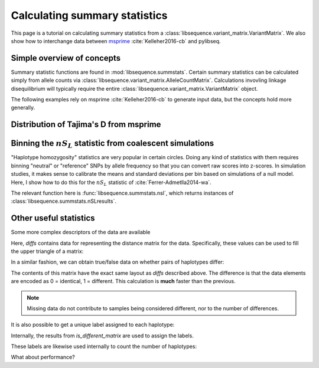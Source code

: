 .. _summarrystats:

Calculating summary statistics
================================================================

This page is a tutorial on calculating summary statistics from a :class:`libsequence.variant_matrix.VariantMatrix`.  We
also show how to interchange data between msprime_ :cite:`Kelleher2016-cb` and pylibseq.

Simple overview of concepts
-------------------------------------------------------

.. ipython:: python

    import msprime
    import libsequence.variant_matrix as vmat
    import libsequence.summstats as sstats
    import numpy as np

    # Get a TreeSequence from msprime
    ts = msprime.simulate(100, mutation_rate=250., recombination_rate=250., random_seed=42)

    # TreeSequence -> VariantMatrix
    vm = vmat.VariantMatrix.from_TreeSequence(ts)
    # VariantMatrix -> AlleleCountMatrix
    ac = vm.count_alleles()
    # Standard summary stats
    pi = sstats.thetapi(ac)
    tajd = sstats.tajd(ac)
    hprime = sstats.hprime(ac, 0) # 0 = reference state = ancestral state

Summary statistic functions are found in :mod:`libsequence.summstats`.  Certain 
summary statistics can be calculated simply from allele counts via
:class:`libsequence.variant_matrix.AlleleCountMatrix`. Calculations invovling linkage disequilibrium
will typically require the entire :class:`libsequence.variant_matrix.VariantMatrix` object.

The following examples rely on msprime :cite:`Kelleher2016-cb` to generate input data, but 
the concepts hold more generally.
    
Distribution of Tajima's D from msprime 
------------------------------------------------------------------------------

.. plot:: pyplots/tajd.py
    :include-source:


Binning the :math:`nS_L` statistic from coalescent simulations
------------------------------------------------------------------------------

"Haplotype homozygosity" statistics are very popular in certain circles.  Doing any kind of statistics
with them requires binning "neutral" or "reference" SNPs by allele frequency so that you can convert
raw scores into z-scores.  In simulation studies, it makes sense to calibrate the means and standard
deviations per bin based on simulations of a null model.  Here, I show how to do this for the :math:`nS_L`
statistic of :cite:`Ferrer-Admetlla2014-wa`.

The relevant function here is :func:`libsequence.summstats.nsl`, which returns instances of
:class:`libsequence.summstats.nSLresults`.


.. plot:: pyplots/nSLbins.py
    :include-source:

Other useful statistics
----------------------------------------------------------------

Some more complex descriptors of the data are available

.. ipython:: python

    diffs = sstats.difference_matrix(vm)

Here, `diffs` contains data for representing the distance matrix for the data.  Specifically, these values can be used
to fill the upper triangle of a matrix:

.. ipython:: python

    dm = np.array(diffs, dtype=np.int32)
    m = np.array([0]*(vm.nsam*vm.nsam))
    # Get the indices of the upper-diagonal
    # of an nsam*nsam matrix, ignoring
    # the diagonal:
    idx = np.triu_indices(vm.nsam,k=1)
    m=m.reshape((vm.nsam,vm.nsam))
    m[idx]=dm
    print(m)

    # Let's confirm our results via brute-force:
    gm = ts.genotype_matrix()
    dummy = 0
    for i in range(gm.shape[1]-1):
        for j in range(i+1,gm.shape[1]):
            diffs = np.where(gm[:,i] != gm[:,j])
            assert(len(diffs[0])==dm[dummy])
            dummy+=1

In a similar fashion, we can obtain true/false data on whether pairs of haplotypes differ:

.. ipython:: python

    diff_yes_or_no = sstats.is_different_matrix(vm)

The contents of this matrix have the exact same layout as `diffs` described above.  The difference is that the data
elements are encoded as 0 = identical, 1 = different.  This calculation is **much** faster than the previous.

.. note::

    Missing data do not contribute to samples being considered different, nor to the 
    number of differences.

It is also possible to get a unique label assigned to each haplotype:

.. ipython:: python

    labels = np.array(sstats.label_haplotypes(vm),dtype=np.int32)
    print(len(np.unique(labels)))

Internally, the results from `is_different_matrix` are used to assign the labels.

These labels are likewise used internally to count the number of haplotypes:

.. ipython:: python

    print(sstats.number_of_haplotypes(vm))
    # Confirm result via direct comparison to 
    # the data from msprime:
    print(len(np.unique(gm.transpose(),axis=0)))

What about performance?

.. ipython:: python

    %timeit -n 10 -r 10 sstats.number_of_haplotypes(vm)

.. ipython:: python
    
    %timeit -n 10 -r 10 len(np.unique(gm.transpose(),axis=0))
   

.. _msprime: http://msprime.readthedocs.io

